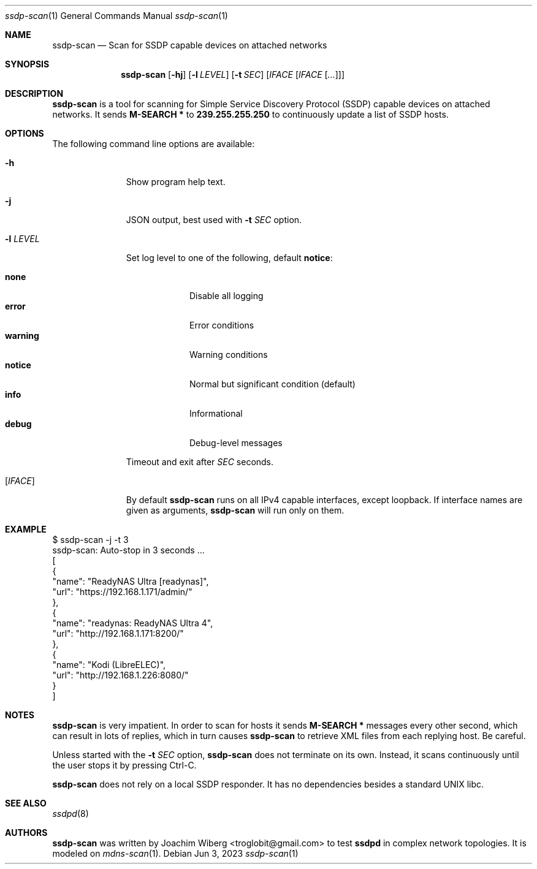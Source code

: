 .\"                                                              -*- nroff -*-
.\" Copyright (c) 2017-2022  Joachim Wiberg <troglobit@gmail.com>
.\"
.\" Permission to use, copy, modify, and/or distribute this software for any
.\" purpose with or without fee is hereby granted, provided that the above
.\" copyright notice and this permission notice appear in all copies.
.\"
.\" THE SOFTWARE IS PROVIDED "AS IS" AND THE AUTHOR DISCLAIMS ALL WARRANTIES
.\" WITH REGARD TO THIS SOFTWARE INCLUDING ALL IMPLIED WARRANTIES OF
.\" MERCHANTABILITY AND FITNESS. IN NO EVENT SHALL THE AUTHOR BE LIABLE FOR
.\" ANY SPECIAL, DIRECT, INDIRECT, OR CONSEQUENTIAL DAMAGES OR ANY DAMAGES
.\" WHATSOEVER RESULTING FROM LOSS OF USE, DATA OR PROFITS, WHETHER IN AN
.\" ACTION OF CONTRACT, NEGLIGENCE OR OTHER TORTIOUS ACTION, ARISING OUT OF
.\" OR IN CONNECTION WITH THE USE OR PERFORMANCE OF THIS SOFTWARE.a
.Dd Jun 3, 2023
.Dt ssdp-scan 1
.Os
.Sh NAME
.Nm ssdp-scan
.Nd Scan for SSDP capable devices on attached networks
.Sh SYNOPSIS
.Nm
.Op Fl hj
.Op Fl l Ar LEVEL
.Op Fl t Ar SEC
.Op Ar IFACE Op Ar IFACE Op Ar ...
.Sh DESCRIPTION
.Nm
is a tool for scanning for Simple Service Discovery Protocol (SSDP)
capable devices on attached networks.  It sends
.Cm M-SEARCH *
to
.Cm 239.255.255.250
to continuously update a list of SSDP hosts.
.Sh OPTIONS
The following command line options are available:
.Bl -tag -width "-l LEVEL "
.It Fl h
Show program help text.
.It Fl j
JSON output, best used with
.Fl t Ar SEC
option.
.It Fl l Ar LEVEL
Set log level to one of the following, default
.Nm notice :
.Pp
.Bl -tag -width WARNING -compact
.It Cm none
Disable all logging
.It Cm error
Error conditions
.It Cm warning
Warning conditions
.It Cm notice
Normal but significant condition (default)
.It Cm info
Informational
.It Cm debug
Debug-level messages
.El
.Pp
..It Fl t Ar SEC
Timeout and exit after
.Ar SEC
seconds.
.It Op Ar IFACE
By default
.Nm
runs on all IPv4 capable interfaces, except loopback.  If interface
names are given as arguments,
.Nm
will run only on them.
.El
.Sh EXAMPLE
.Bd -literal
$ ssdp-scan -j -t 3
ssdp-scan: Auto-stop in 3 seconds ...
[
  {
    "name": "ReadyNAS Ultra [readynas]",
    "url": "https://192.168.1.171/admin/"
  },
  {
    "name": "readynas: ReadyNAS Ultra 4",
    "url": "http://192.168.1.171:8200/"
  },
  {
    "name": "Kodi (LibreELEC)",
    "url": "http://192.168.1.226:8080/"
  }
]
.Ed
.Sh NOTES
.Nm
is very impatient.  In order to scan for hosts it sends
.Cm M-SEARCH *
messages every other second, which can result in lots of replies, which
in turn causes
.Nm
to retrieve XML files from each replying host.  Be careful.
.Pp
Unless started with the
.Fl t Ar SEC
option,
.Nm
does not terminate on its own.  Instead, it scans continuously until the
user stops it by pressing Ctrl-C.
.Pp
.Nm
does not rely on a local SSDP responder.  It has no dependencies besides
a standard UNIX libc.
.Sh SEE ALSO
.Xr ssdpd 8
.Sh AUTHORS
.Nm
was written by
.An Joachim Wiberg Aq troglobit@gmail.com
to test
.Nm ssdpd
in complex network topologies.  It is modeled on
.Xr mdns-scan 1 .
